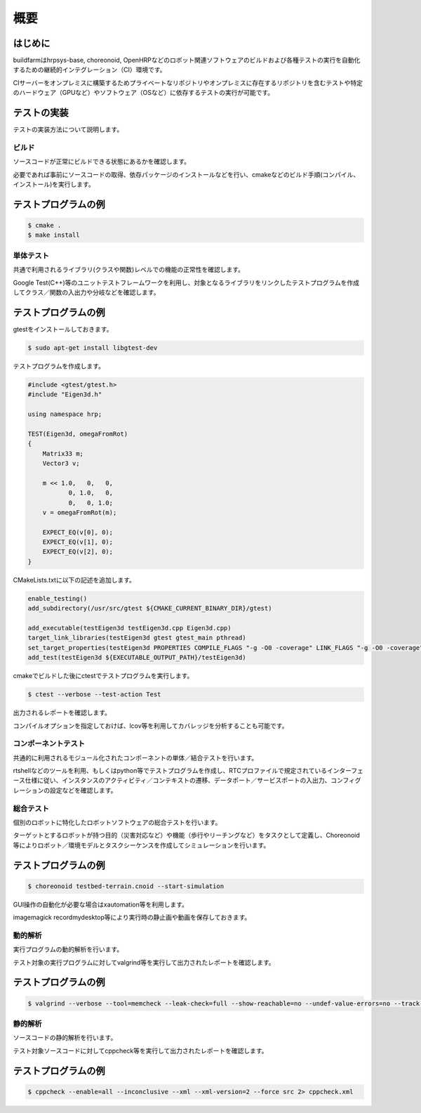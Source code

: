 ====
概要
====

はじめに
--------

buildfarmはhrpsys-base, choreonoid, OpenHRPなどのロボット関連ソフトウェアのビルドおよび各種テストの実行を自動化するための継続的インテグレーション（CI）環境です。

CIサーバーをオンプレミスに構築するためプライベートなリポジトリやオンプレミスに存在するリポジトリを含むテストや特定のハードウェア（GPUなど）やソフトウェア（OSなど）に依存するテストの実行が可能です。

.. graphviz::

   digraph {
      source1 [label="public repository"];
      source2 [label="private repository"];
      build [label="jenkinshrg"];
      report1 [label="mail server"];
      report2 [label="cloud storage"];
      report3 [label="web page"];
      source1 -> build [label="checkout source"];
      source2 -> build [label="checkout source"];
      build -> report1 [label="send messages"];
      build -> report2 [label="upload logs"];
      build -> report3 [label="update reports"];
   }
   
テストの実装
------------

テストの実装方法について説明します。

ビルド
======

ソースコードが正常にビルドできる状態にあるかを確認します。

必要であれば事前にソースコードの取得、依存パッケージのインストールなどを行い、cmakeなどのビルド手順(コンパイル、インストール)を実行します。

テストプログラムの例
--------------------

.. code-block:: bash

  $ cmake .
  $ make install

単体テスト
==========

共通で利用されるライブラリ(クラスや関数)レベルでの機能の正常性を確認します。

Google Test(C++)等のユニットテストフレームワークを利用し、対象となるライブラリをリンクしたテストプログラムを作成してクラス／関数の入出力や分岐などを確認します。

テストプログラムの例
--------------------

gtestをインストールしておきます。

.. code-block:: bash

  $ sudo apt-get install libgtest-dev

テストプログラムを作成します。

.. code-block:: c++

  #include <gtest/gtest.h>
  #include "Eigen3d.h"
  
  using namespace hrp;
  
  TEST(Eigen3d, omegaFromRot)
  {
      Matrix33 m;
      Vector3 v;
  
      m << 1.0,   0,   0,
             0, 1.0,   0,
             0,   0, 1.0;
      v = omegaFromRot(m);

      EXPECT_EQ(v[0], 0);
      EXPECT_EQ(v[1], 0);
      EXPECT_EQ(v[2], 0);
  }

CMakeLists.txtに以下の記述を追加します。

.. code-block:: cmake

  enable_testing()
  add_subdirectory(/usr/src/gtest ${CMAKE_CURRENT_BINARY_DIR}/gtest)

  add_executable(testEigen3d testEigen3d.cpp Eigen3d.cpp)
  target_link_libraries(testEigen3d gtest gtest_main pthread)
  set_target_properties(testEigen3d PROPERTIES COMPILE_FLAGS "-g -O0 -coverage" LINK_FLAGS "-g -O0 -coverage")
  add_test(testEigen3d ${EXECUTABLE_OUTPUT_PATH}/testEigen3d)

cmakeでビルドした後にctestでテストプログラムを実行します。

.. code-block:: bash

  $ ctest --verbose --test-action Test

出力されるレポートを確認します。

コンパイルオプションを指定しておけば、lcov等を利用してカバレッジを分析することも可能です。

コンポーネントテスト
====================

共通的に利用されるモジュール化されたコンポーネントの単体／結合テストを行います。

rtshellなどのツールを利用、もしくはpython等でテストプログラムを作成し、RTCプロファイルで規定されているインターフェース仕様に従い、インスタンスのアクティビティ／コンテキストの遷移、データポート／サービスポートの入出力、コンフィグレーションの設定などを確認します。

総合テスト
==========

個別のロボットに特化したロボットソフトウェアの総合テストを行います。

ターゲットとするロボットが持つ目的（災害対応など）や機能（歩行やリーチングなど）をタスクとして定義し、Choreonoid等によりロボット／環境モデルとタスクシーケンスを作成してシミュレーションを行います。

テストプログラムの例
--------------------

.. code-block:: bash

  $ choreonoid testbed-terrain.cnoid --start-simulation

GUI操作の自動化が必要な場合はxautomation等を利用します。

imagemagick recordmydesktop等により実行時の静止画や動画を保存しておきます。

動的解析
========

実行プログラムの動的解析を行います。

テスト対象の実行プログラムに対してvalgrind等を実行して出力されたレポートを確認します。

テストプログラムの例
--------------------

.. code-block:: bash

  $ valgrind --verbose --tool=memcheck --leak-check=full --show-reachable=no --undef-value-errors=no --track-origins=no --child-silent-after-fork=no --trace-children=no --gen-suppressions=no --xml=yes --xml-file=valgrind.xml testEigen3d

静的解析
========

ソースコードの静的解析を行います。

テスト対象ソースコードに対してcppcheck等を実行して出力されたレポートを確認します。

テストプログラムの例
--------------------

.. code-block:: bash

  $ cppcheck --enable=all --inconclusive --xml --xml-version=2 --force src 2> cppcheck.xml


